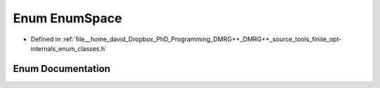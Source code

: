 .. _exhale_enum_namespacetools_1_1finite_1_1opt_1_1internal_1a496b8603e39e3e76bbc4fedcb47a00fd:

Enum EnumSpace
==============

- Defined in :ref:`file__home_david_Dropbox_PhD_Programming_DMRG++_DMRG++_source_tools_finite_opt-internals_enum_classes.h`


Enum Documentation
------------------


.. doxygenenum:: tools::finite::opt::internal::EnumSpace
